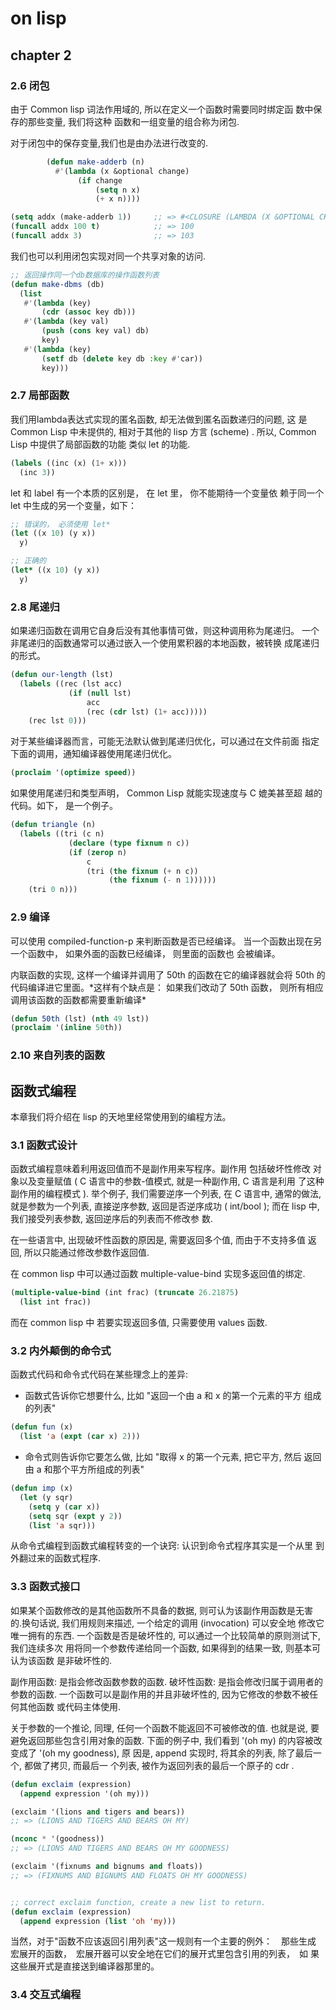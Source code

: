 * on lisp

** chapter 2

*** 2.6 闭包
    由于 Common lisp  词法作用域的, 所以在定义一个函数时需要同时绑定函
    数中保存的那些变量, 我们将这种 函数和一组变量的组合称为闭包.

    对于闭包中的保存变量,我们也是由办法进行改变的.
#+BEGIN_SRC lisp
        (defun make-adderb (n)
          #'(lambda (x &optional change)
               (if change
                   (setq n x)
                   (+ x n))))

(setq addx (make-adderb 1))     ;; => #<CLOSURE (LAMBDA (X &OPTIONAL CHANGE) :IN MAKE-ADDERB) {10050EFE5B}>
(funcall addx 100 t)            ;; => 100
(funcall addx 3)                ;; => 103
#+END_SRC

    我们也可以利用闭包实现对同一个共享对象的访问.

#+BEGIN_SRC lisp
;; 返回操作同一个db数据库的操作函数列表
(defun make-dbms (db)
  (list
   #'(lambda (key)
       (cdr (assoc key db)))
   #'(lambda (key val)
       (push (cons key val) db)
       key)
   #'(lambda (key)
       (setf db (delete key db :key #'car))
       key)))
#+END_SRC

*** 2.7 局部函数

    我们用lambda表达式实现的匿名函数, 却无法做到匿名函数递归的问题, 这
    是 Common Lisp 中未提供的, 相对于其他的 lisp 方言 (scheme) . 所以,
    Common Lisp 中提供了局部函数的功能 类似 let 的功能.

#+BEGIN_SRC lisp
(labels ((inc (x) (1+ x)))
  (inc 3))
#+END_SRC

    let 和 label 有一个本质的区别是， 在 let 里， 你不能期待一个变量依
    赖于同一个 let 中生成的另一个变量，如下：


#+BEGIN_SRC lisp
;; 错误的， 必须使用 let*
(let ((x 10) (y x))
  y)

;; 正确的
(let* ((x 10) (y x))
  y)
#+END_SRC


*** 2.8 尾递归

    如果递归函数在调用它自身后没有其他事情可做，则这种调用称为尾递归。
    一个非尾递归的函数通常可以通过嵌入一个使用累积器的本地函数，被转换
    成尾递归的形式。

#+BEGIN_SRC lisp
(defun our-length (lst)
  (labels ((rec (lst acc)
             (if (null lst)
                 acc
                 (rec (cdr lst) (1+ acc)))))
    (rec lst 0)))
#+END_SRC

    对于某些编译器而言，可能无法默认做到尾递归优化，可以通过在文件前面
    指定下面的调用，通知编译器使用尾递归优化。

#+BEGIN_SRC lisp
(proclaim '(optimize speed))
#+END_SRC

    如果使用尾递归和类型声明， Common Lisp 就能实现速度与 C 媲美甚至超
    越的代码。如下， 是一个例子。

#+BEGIN_SRC lisp
(defun triangle (n)
  (labels ((tri (c n)
             (declare (type fixnum n c))
             (if (zerop n)
                 c
                 (tri (the fixnum (+ n c))
                      (the fixnum (- n 1))))))
    (tri 0 n)))
#+END_SRC


*** 2.9 编译

可以使用 compiled-function-p 来判断函数是否已经编译。
当一个函数出现在另一个函数中， 如果外面的函数已经编译， 则里面的函数也
会被编译。

内联函数的实现, 这样一个编译并调用了 50th 的函数在它的编译器就会将
50th 的代码编译进它里面。*这样有个缺点是： 如果我们改动了 50th 函数，
则所有相应调用该函数的函数都需要重新编译*

#+BEGIN_SRC lisp
(defun 50th (lst) (nth 49 lst))
(proclaim '(inline 50th))
#+END_SRC


*** 2.10 来自列表的函数

** 函数式编程

本章我们将介绍在 lisp 的天地里经常使用到的编程方法。

*** 3.1 函数式设计

函数式编程意味着利用返回值而不是副作用来写程序。副作用 包括破坏性修改
对象以及变量赋值 ( C 语言中的参数-值模式, 就是一种副作用, C 语言是利用
了这种副作用的编程模式 ). 举个例子, 我们需要逆序一个列表, 在 C 语言中,
通常的做法, 就是参数为一个列表, 直接逆序参数, 返回是否逆序成功 (
int/bool ); 而在 lisp 中, 我们接受列表参数, 返回逆序后的列表而不修改参
数.

在一些语言中, 出现破坏性函数的原因是, 需要返回多个值, 而由于不支持多值
返回, 所以只能通过修改参数作返回值.

在 common lisp 中可以通过函数 multiple-value-bind 实现多返回值的绑定.

#+BEGIN_SRC lisp
(multiple-value-bind (int frac) (truncate 26.21875)
  (list int frac))
#+END_SRC

而在 common lisp 中 若要实现返回多值, 只需要使用 values 函数.

*** 3.2 内外颠倒的命令式

函数式代码和命令式代码在某些理念上的差异:
+  函数式告诉你它想要什么, 比如 "返回一个由 a 和 x 的第一个元素的平方
   组成的列表"
#+BEGIN_SRC lisp
(defun fun (x)
  (list 'a (expt (car x) 2)))
#+END_SRC
+  命令式则告诉你它要怎么做, 比如 "取得 x 的第一个元素, 把它平方, 然后
   返回由 a 和那个平方所组成的列表"
#+BEGIN_SRC lisp
(defun imp (x)
  (let (y sqr)
    (setq y (car x))
    (setq sqr (expt y 2))
    (list 'a sqr)))
#+END_SRC

从命令式编程到函数式编程转变的一个诀窍: 认识到命令式程序其实是一个从里
到外翻过来的函数式程序.

*** 3.3 函数式接口

如果某个函数修改的是其他函数所不具备的数据, 则可认为该副作用函数是无害
的.换句话说, 我们用规则来描述, 一个给定的调用 (invocation) 可以安全地
修改它唯一拥有的东西.
一个函数是否是破坏性的, 可以通过一个比较简单的原则测试下, 我们连续多次
用将同一个参数传递给同一个函数, 如果得到的结果一致, 则基本可认为该函数
是非破坏性的.

副作用函数: 是指会修改函数参数的函数.
破坏性函数: 是指会修改归属于调用者的参数的函数.
一个函数可以是副作用的并且非破坏性的, 因为它修改的参数不被任何其他函数
或代码主体使用.

关于参数的一个推论, 同理, 任何一个函数不能返回不可被修改的值. 也就是说,
要避免返回那些包含引用对象的函数.
下面的例子中, 我们看到 '(oh my) 的内容被改变成了 '(oh my goodness), 原
因是, append 实现时, 将其余的列表, 除了最后一个, 都做了拷贝, 而最后一
个列表, 被作为返回列表的最后一个原子的 cdr .

#+BEGIN_SRC lisp
(defun exclaim (expression)
  (append expression '(oh my)))

(exclaim '(lions and tigers and bears))
;; => (LIONS AND TIGERS AND BEARS OH MY)

(nconc * '(goodness))
;; => (LIONS AND TIGERS AND BEARS OH MY GOODNESS)

(exclaim '(fixnums and bignums and floats))
;; => (FIXNUMS AND BIGNUMS AND FLOATS OH MY GOODNESS)


;; correct exclaim function, create a new list to return.
(defun exclaim (expression)
  (append expression (list 'oh 'my)))
#+END_SRC

当然，对于"函数不应该返回引用列表"这一规则有一个主要的例外：　那些生成
宏展开的函数，　宏展开器可以安全地在它们的展开式里包含引用的列表，　如
果这些展开式是直接送到编译器那里的。

*** 3.4 交互式编程

